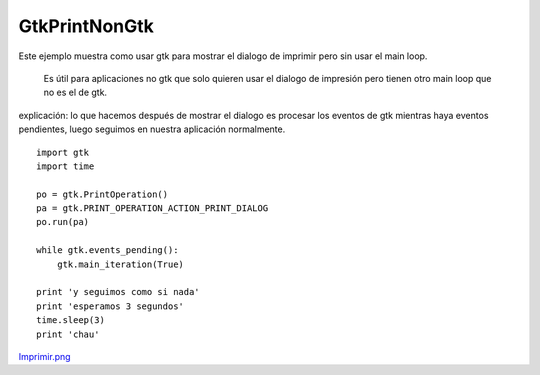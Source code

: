 
GtkPrintNonGtk
==============

Este ejemplo muestra como usar gtk para mostrar el dialogo de imprimir pero sin usar el main loop.

  Es útil para aplicaciones no gtk que solo quieren usar el dialogo de impresión pero tienen otro main loop que no es el de gtk.

explicación: lo que hacemos después de mostrar el dialogo es procesar los eventos de gtk mientras haya eventos pendientes, luego seguimos en nuestra aplicación normalmente.

::

    import gtk
    import time

    po = gtk.PrintOperation()
    pa = gtk.PRINT_OPERATION_ACTION_PRINT_DIALOG
    po.run(pa)

    while gtk.events_pending():
        gtk.main_iteration(True)

    print 'y seguimos como si nada'
    print 'esperamos 3 segundos'
    time.sleep(3)
    print 'chau'


`Imprimir.png </wiki/Recetario/Gui/Gtk/PrintNonGtk/attachment/587/Imprimir.png>`_


